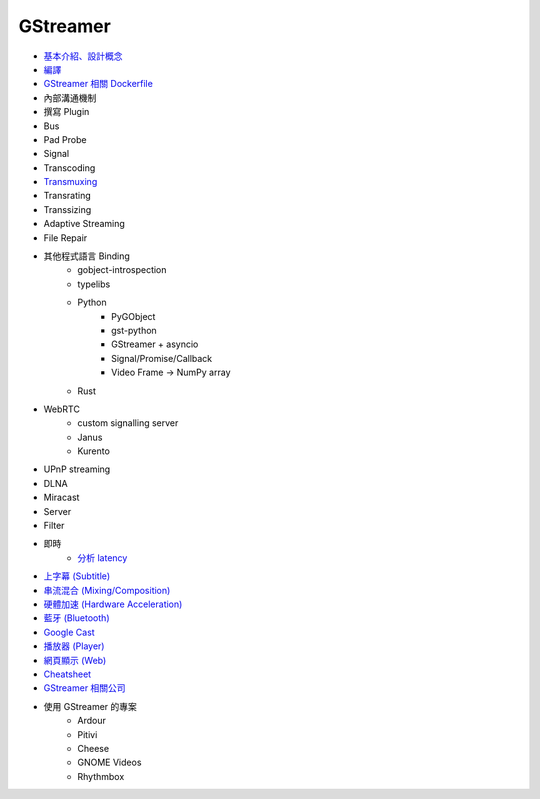 ========================================
GStreamer
========================================

* `基本介紹、設計概念 <introduction.rst>`_
* `編譯 <build.rst>`_
* `GStreamer 相關 Dockerfile <dockerfile.rst>`_
* 內部溝通機制
* 撰寫 Plugin
* Bus
* Pad Probe
* Signal
* Transcoding
* `Transmuxing <transmuxing.rst>`_
* Transrating
* Transsizing
* Adaptive Streaming
* File Repair
* 其他程式語言 Binding
    - gobject-introspection
    - typelibs
    - Python
        + PyGObject
        + gst-python
        + GStreamer + asyncio
        + Signal/Promise/Callback
        + Video Frame -> NumPy array
    - Rust
* WebRTC
    - custom signalling server
    - Janus
    - Kurento
* UPnP streaming
* DLNA
* Miracast
* Server
* Filter
* 即時
    - `分析 latency <latency.rst>`_
* `上字幕 (Subtitle) <subtitle.rst>`_
* `串流混合 (Mixing/Composition) <mixing.rst>`_
* `硬體加速 (Hardware Acceleration) <hardware-acceleration.rst>`_
* `藍牙 (Bluetooth) <bluetooth.rst>`_
* `Google Cast <googlecast.rst>`_
* `播放器 (Player) <player.rst>`_
* `網頁顯示 (Web) <web.rst>`_
* `Cheatsheet <cheatsheet.rst>`_
* `GStreamer 相關公司 <company.rst>`_
* 使用 GStreamer 的專案
    - Ardour
    - Pitivi
    - Cheese
    - GNOME Videos
    - Rhythmbox
